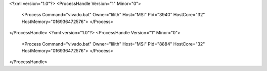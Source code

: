 <?xml version="1.0"?>
<ProcessHandle Version="1" Minor="0">
    <Process Command="vivado.bat" Owner="lilith" Host="MSI" Pid="3940" HostCore="32" HostMemory="016936472576">
    </Process>
</ProcessHandle>
<?xml version="1.0"?>
<ProcessHandle Version="1" Minor="0">
    <Process Command="vivado.bat" Owner="lilith" Host="MSI" Pid="8884" HostCore="32" HostMemory="016936472576">
    </Process>
</ProcessHandle>
